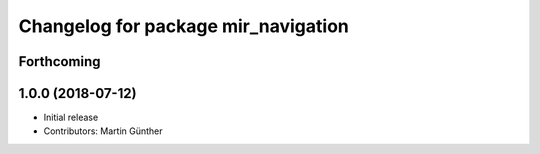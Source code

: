^^^^^^^^^^^^^^^^^^^^^^^^^^^^^^^^^^^^
Changelog for package mir_navigation
^^^^^^^^^^^^^^^^^^^^^^^^^^^^^^^^^^^^

Forthcoming
-----------

1.0.0 (2018-07-12)
------------------
* Initial release
* Contributors: Martin Günther
